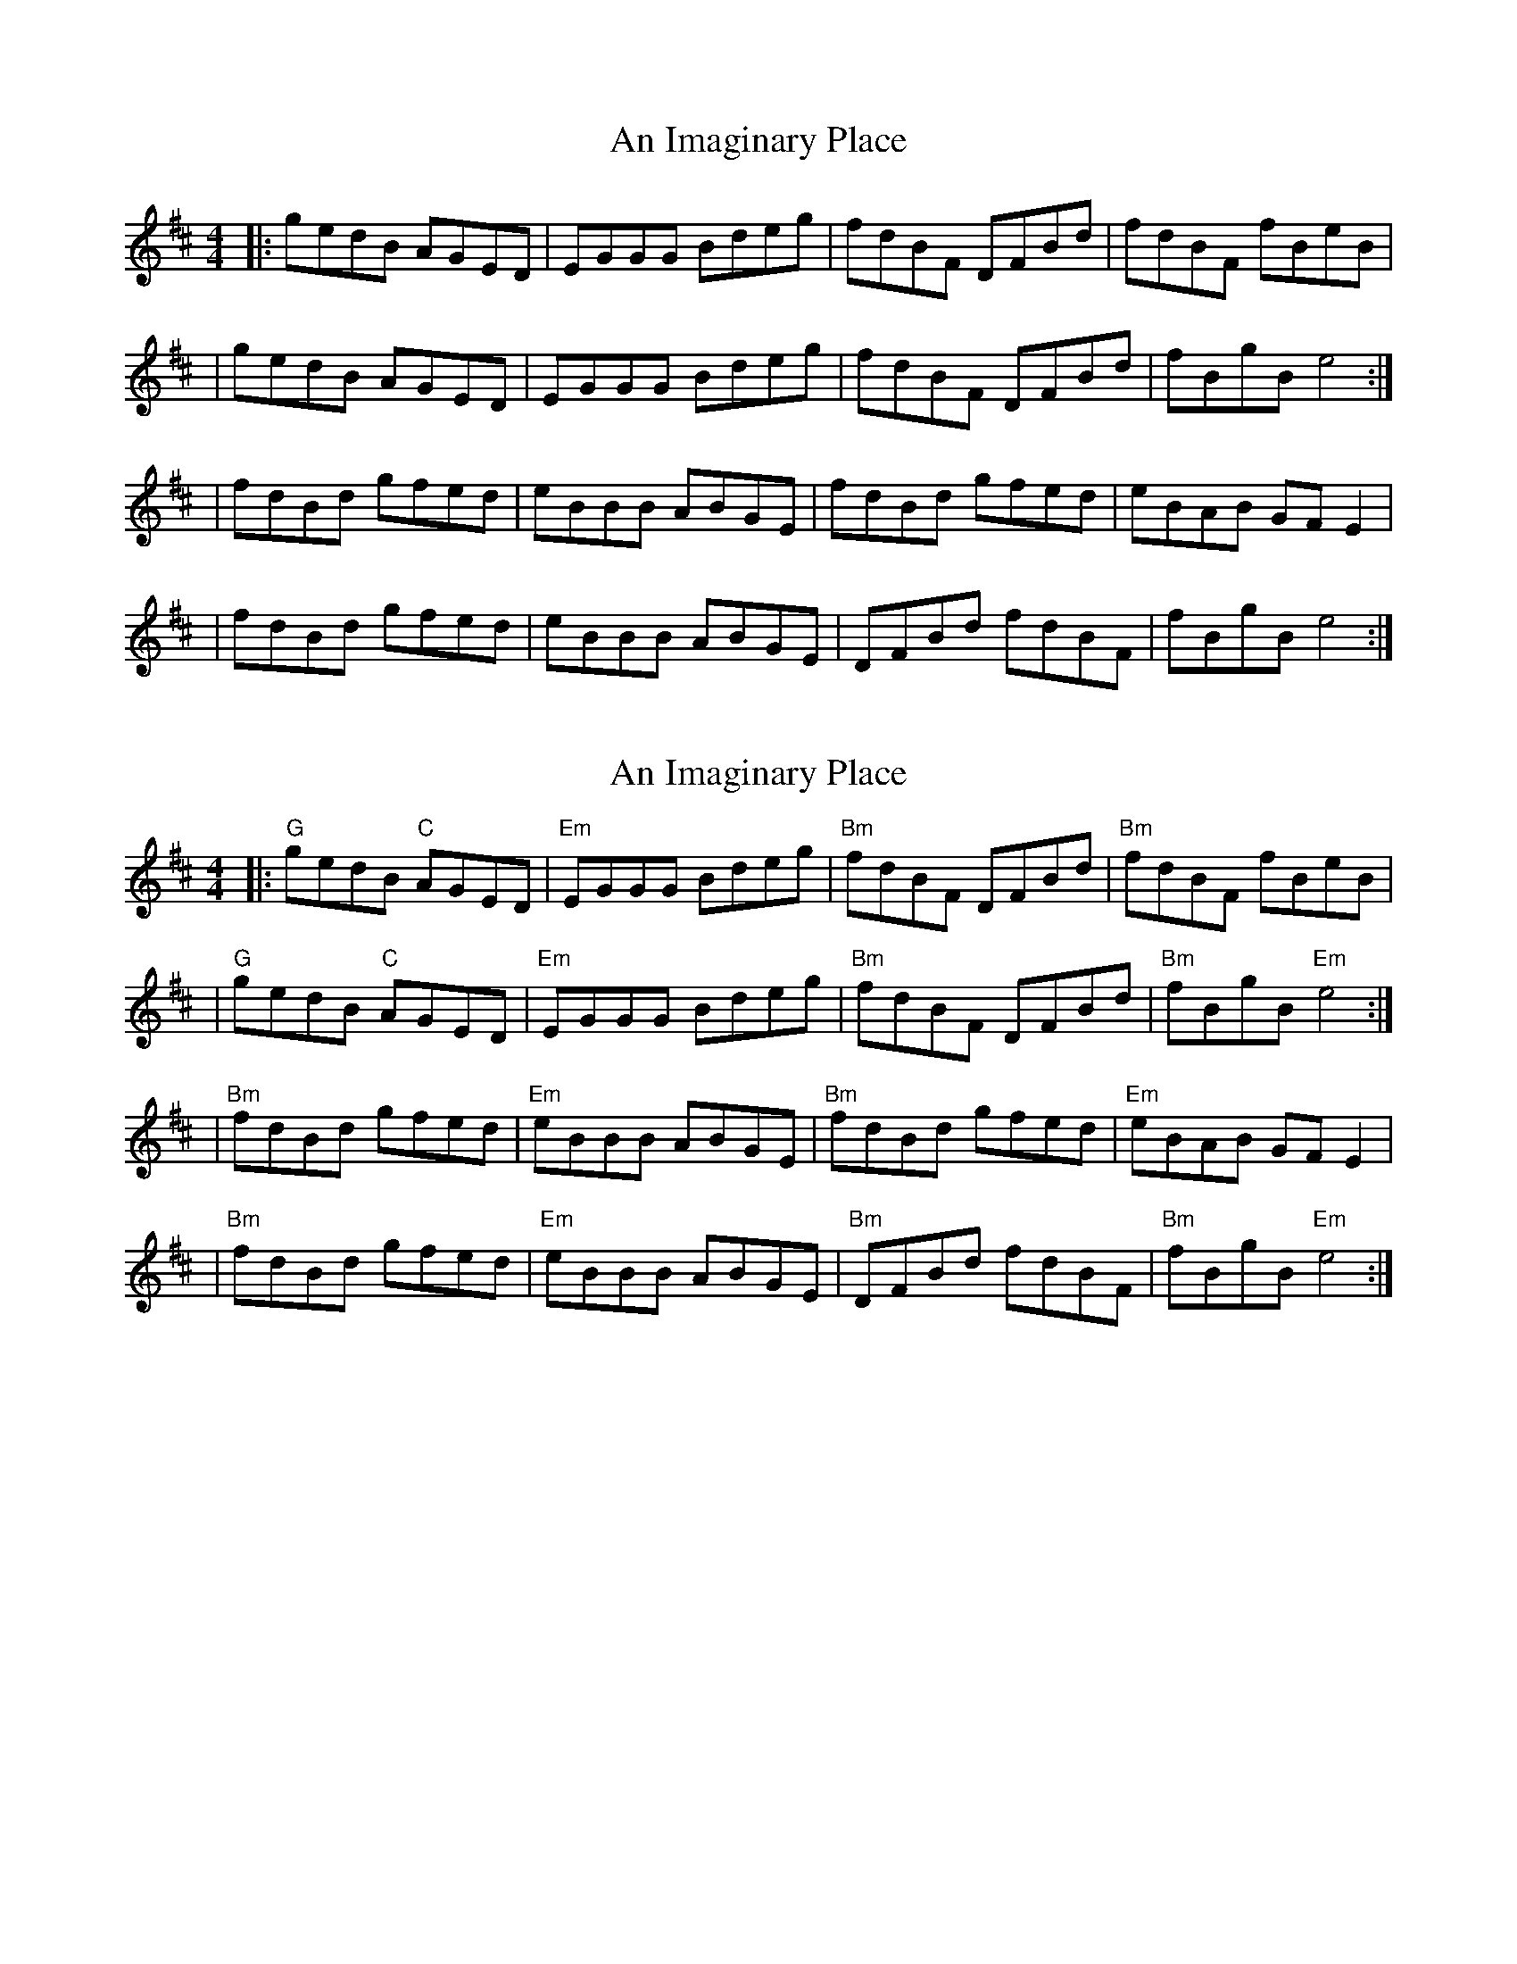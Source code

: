 X: 1
T: An Imaginary Place
Z: MarcusDisessa
S: https://thesession.org/tunes/14203#setting25826
R: reel
M: 4/4
L: 1/8
K: Edor
|:gedB AGED|EGGG Bdeg|fdBF DFBd|fdBF fBeB|
|gedB AGED|EGGG Bdeg|fdBF DFBd|fBgB e4:|
|fdBd gfed|eBBB ABGE|fdBd gfed|eBAB GF E2|
|fdBd gfed|eBBB ABGE|DFBd fdBF|fBgB e4:|
X: 2
T: An Imaginary Place
Z: MarcusDisessa
S: https://thesession.org/tunes/14203#setting26130
R: reel
M: 4/4
L: 1/8
K: Edor
|:"G"gedB "C"AGED|"Em"EGGG Bdeg|"Bm"fdBF DFBd|"Bm"fdBF fBeB|
|"G"gedB "C"AGED|"Em"EGGG Bdeg|"Bm"fdBF DFBd|"Bm"fBgB "Em"e4:|
|"Bm"fdBd gfed|"Em"eBBB ABGE|"Bm"fdBd gfed|"Em"eBAB GF E2|
|"Bm"fdBd gfed|"Em"eBBB ABGE|"Bm"DFBd fdBF|"Bm"fBgB "Em"e4:|
